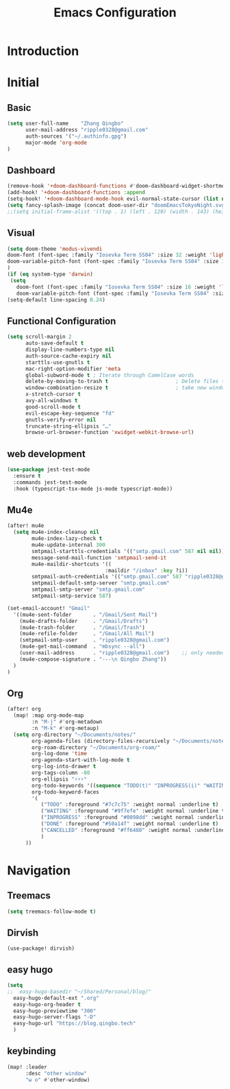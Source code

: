 #+title: Emacs Configuration
* Introduction
* Initial
** Basic
#+begin_src emacs-lisp :tangle yes
(setq user-full-name    "Zhang Qingbo"
      user-mail-address "ripple0328@gmail.com"
      auth-sources '("~/.authinfo.gpg")
      major-mode 'org-mode
)

#+end_src
** Dashboard
#+begin_src emacs-lisp :tangle yes
(remove-hook '+doom-dashboard-functions #'doom-dashboard-widget-shortmenu)
(add-hook! '+doom-dashboard-functions :append
(setq-hook! '+doom-dashboard-mode-hook evil-normal-state-cursor (list nil))
(setq fancy-splash-image (concat doom-user-dir "doomEmacsTokyoNight.svg")))
;;(setq initial-frame-alist '((top . 1) (left . 120) (width . 143) (height . 55)))
#+end_src
** Visual
#+begin_src emacs-lisp :tangle yes
(setq doom-theme 'modus-vivendi
doom-font (font-spec :family "Iosevka Term SS04" :size 32 :weight 'light)
doom-variable-pitch-font (font-spec :family "Iosevka Term SS04" :size 32)
)
(if (eq system-type 'darwin)
 (setq
   doom-font (font-spec :family "Iosevka Term SS04" :size 16 :weight 'light)
   doom-variable-pitch-font (font-spec :family "Iosevka Term SS04" :size 16)))
(setq-default line-spacing 0.24)
#+end_src
** Functional Configuration
#+begin_src emacs-lisp :tangle yes
(setq scroll-margin 2
      auto-save-default t
      display-line-numbers-type nil
      auth-source-cache-expiry nil
      starttls-use-gnutls t
      mac-right-option-modifier 'meta
      global-subword-mode t ; Iterate through CamelCase words
      delete-by-moving-to-trash t                      ; Delete files to trash
      window-combination-resize t                      ; take new window space from all other windows (not just current)
      x-stretch-cursor t
      avy-all-windows t
      good-scroll-mode t
      evil-escape-key-sequence "fd"
      gnutls-verify-error nil
      truncate-string-ellipsis "…"
      browse-url-browser-function 'xwidget-webkit-browse-url)
#+end_src

** web development
#+begin_src emacs-lisp :tangle yes
(use-package jest-test-mode
  :ensure t
  :commands jest-test-mode
  :hook (typescript-tsx-mode js-mode typescript-mode))
#+end_src
** Mu4e
#+begin_src emacs-lisp :tangle yes
(after! mu4e
  (setq mu4e-index-cleanup nil
        mu4e-index-lazy-check t
        mu4e-update-internal 300
        smtpmail-starttls-credentials '(("smtp.gmail.com" 587 nil nil))
        message-send-mail-function 'smtpmail-send-it
        mu4e-maildir-shortcuts '((
                                :maildir "/inbox" :key ?i))
        smtpmail-auth-credentials '(("smtp.gmail.com" 587 "ripple0328@gmail.com" nil))
        smtpmail-default-smtp-server "smtp.gmail.com"
        smtpmail-smtp-server "smtp.gmail.com"
        smtpmail-smtp-service 587)

(set-email-account! "Gmail"
  '((mu4e-sent-folder       . "/Gmail/Sent Mail")
    (mu4e-drafts-folder     . "/Gmail/Drafts")
    (mu4e-trash-folder      . "/Gmail/Trash")
    (mu4e-refile-folder     . "/Gmail/All Mail")
    (smtpmail-smtp-user     . "ripple0328@gmail.com")
    (mu4e-get-mail-command  . "mbsync --all")
    (user-mail-address      . "ripple0328@gmail.com")    ;; only needed for mu < 1.4
    (mu4e-compose-signature . "---\n Qingbo Zhang"))
  )
)
#+end_src
** Org
#+begin_src emacs-lisp :tangle yes
 (after! org
   (map! :map org-mode-map
         :n "M-j" #'org-metadown
         :n "M-k" #'org-metaup)
   (setq org-directory "~/Documents/notes/"
         org-agenda-files (directory-files-recursively "~/Documents/notes/" "\\.org$")
         org-roam-directory "~/Documents/org-roam/"
         org-log-done 'time
         org-agenda-start-with-log-mode t
         org-log-into-drawer t
         org-tags-column -80
         org-ellipsis "⚡⚡⚡"
         org-todo-keywords '((sequence "TODO(t)" "INPROGRESS(i)" "WAITING(w)" "|" "DONE(d)" "CANCELLED(c)"))
         org-todo-keyword-faces
         '(
            ("TODO" :foreground "#7c7c75" :weight normal :underline t)
            ("WAITING" :foreground "#9f7efe" :weight normal :underline t)
            ("INPROGRESS" :foreground "#0098dd" :weight normal :underline t)
            ("DONE" :foreground "#50a14f" :weight normal :underline t)
            ("CANCELLED" :foreground "#ff6480" :weight normal :underline t)
            )
       ))

#+end_src

* Navigation
** Treemacs
#+begin_src emacs-lisp :tangle yes
(setq treemacs-follow-mode t)
#+end_src
** Dirvish
#+begin_src emacs-lisp: tangle yes
(use-package! dirvish)
#+end_src

** easy hugo
#+begin_src emacs-lisp :tangle yes
(setq
;;  easy-hugo-basedir "~/Shared/Personal/blog/"
  easy-hugo-default-ext ".org"
  easy-hugo-org-header t
  easy-hugo-previewtime "300"
  easy-hugo-server-flags "-D"
  easy-hugo-url "https://blog.qingbo.tech"
  )
#+end_src

** keybinding
#+begin_src emacs-lisp :tangle yes
(map! :leader
      :desc "other window"
      "w o" #'other-window)

#+end_src
